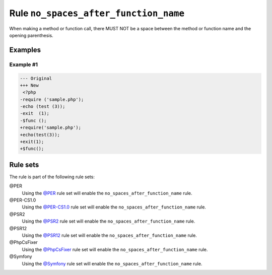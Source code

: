 ======================================
Rule ``no_spaces_after_function_name``
======================================

When making a method or function call, there MUST NOT be a space between the
method or function name and the opening parenthesis.

Examples
--------

Example #1
~~~~~~~~~~

.. code-block:: diff

   --- Original
   +++ New
    <?php
   -require ('sample.php');
   -echo (test (3));
   -exit  (1);
   -$func ();
   +require('sample.php');
   +echo(test(3));
   +exit(1);
   +$func();

Rule sets
---------

The rule is part of the following rule sets:

@PER
  Using the `@PER <./../../ruleSets/PER.rst>`_ rule set will enable the ``no_spaces_after_function_name`` rule.

@PER-CS1.0
  Using the `@PER-CS1.0 <./../../ruleSets/PER-CS1.0.rst>`_ rule set will enable the ``no_spaces_after_function_name`` rule.

@PSR2
  Using the `@PSR2 <./../../ruleSets/PSR2.rst>`_ rule set will enable the ``no_spaces_after_function_name`` rule.

@PSR12
  Using the `@PSR12 <./../../ruleSets/PSR12.rst>`_ rule set will enable the ``no_spaces_after_function_name`` rule.

@PhpCsFixer
  Using the `@PhpCsFixer <./../../ruleSets/PhpCsFixer.rst>`_ rule set will enable the ``no_spaces_after_function_name`` rule.

@Symfony
  Using the `@Symfony <./../../ruleSets/Symfony.rst>`_ rule set will enable the ``no_spaces_after_function_name`` rule.
